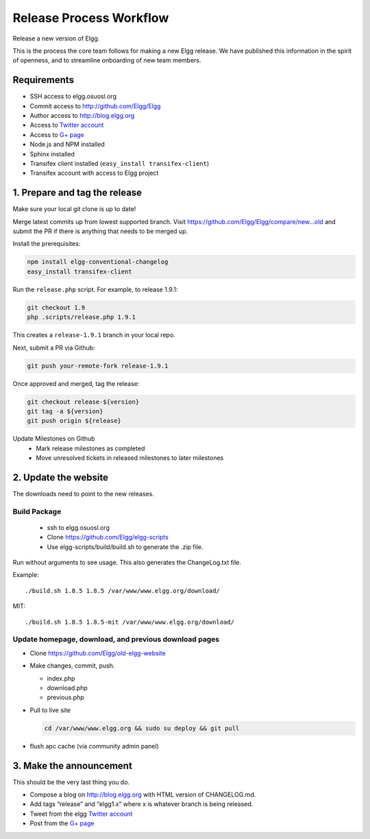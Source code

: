 Release Process Workflow
########################

Release a new version of Elgg.

This is the process the core team follows for making a new Elgg release.
We have published this information in the spirit of openness,
and to streamline onboarding of new team members.

Requirements
============

* SSH access to elgg.osuosl.org
* Commit access to http://github.com/Elgg/Elgg
* Author access to http://blog.elgg.org
* Access to `Twitter account`_
* Access to `G+ page`_
* Node.js and NPM installed
* Sphinx installed
* Transifex client installed (``easy_install transifex-client``)
* Transifex account with access to Elgg project
 
1. Prepare and tag the release
==============================

Make sure your local git clone is up to date!

Merge latest commits up from lowest supported branch.
Visit https://github.com/Elgg/Elgg/compare/new...old and submit the PR
if there is anything that needs to be merged up.

Install the prerequisites:

.. code:: sh

   npm install elgg-conventional-changelog
   easy_install transifex-client

Run the ``release.php`` script. For example, to release 1.9.1:

.. code:: sh

   git checkout 1.9
   php .scripts/release.php 1.9.1

This creates a ``release-1.9.1`` branch in your local repo.

Next, submit a PR via Github:

.. code:: sh

   git push your-remote-fork release-1.9.1

Once approved and merged, tag the release:

.. code:: sh

   git checkout release-${version}
   git tag -a ${version}
   git push origin ${release}

Update Milestones on Github
 * Mark release milestones as completed
 * Move unresolved tickets in released milestones to later milestones

2. Update the website
=====================

The downloads need to point to the new releases.

Build Package
-------------

 * ssh to elgg.osuosl.org
 * Clone https://github.com/Elgg/elgg-scripts
 * Use elgg-scripts/build/build.sh to generate the .zip file.

Run without arguments to see usage. This also generates the ChangeLog.txt file.

Example::

    ./build.sh 1.8.5 1.8.5 /var/www/www.elgg.org/download/

MIT::

    ./build.sh 1.8.5 1.8.5-mit /var/www/www.elgg.org/download/
	
Update homepage, download, and previous download pages
------------------------------------------------------

* Clone https://github.com/Elgg/old-elgg-website
* Make changes, commit, push.
	
  * index.php
  * download.php
  * previous.php

* Pull to live site

  .. code:: sh

      cd /var/www/www.elgg.org && sudo su deploy && git pull

* flush apc cache (via community admin panel)

3. Make the announcement
========================

This should be the very last thing you do.

* Compose a blog on http://blog.elgg.org with HTML version of CHANGELOG.md.
* Add tags “release” and “elgg1.x” where x is whatever branch is being released.
* Tweet from the elgg `Twitter account`_
* Post from the `G+ page`_

.. _G+ page: https://plus.google.com/+ElggOrg
.. _Twitter account: https://twitter.com/elgg

